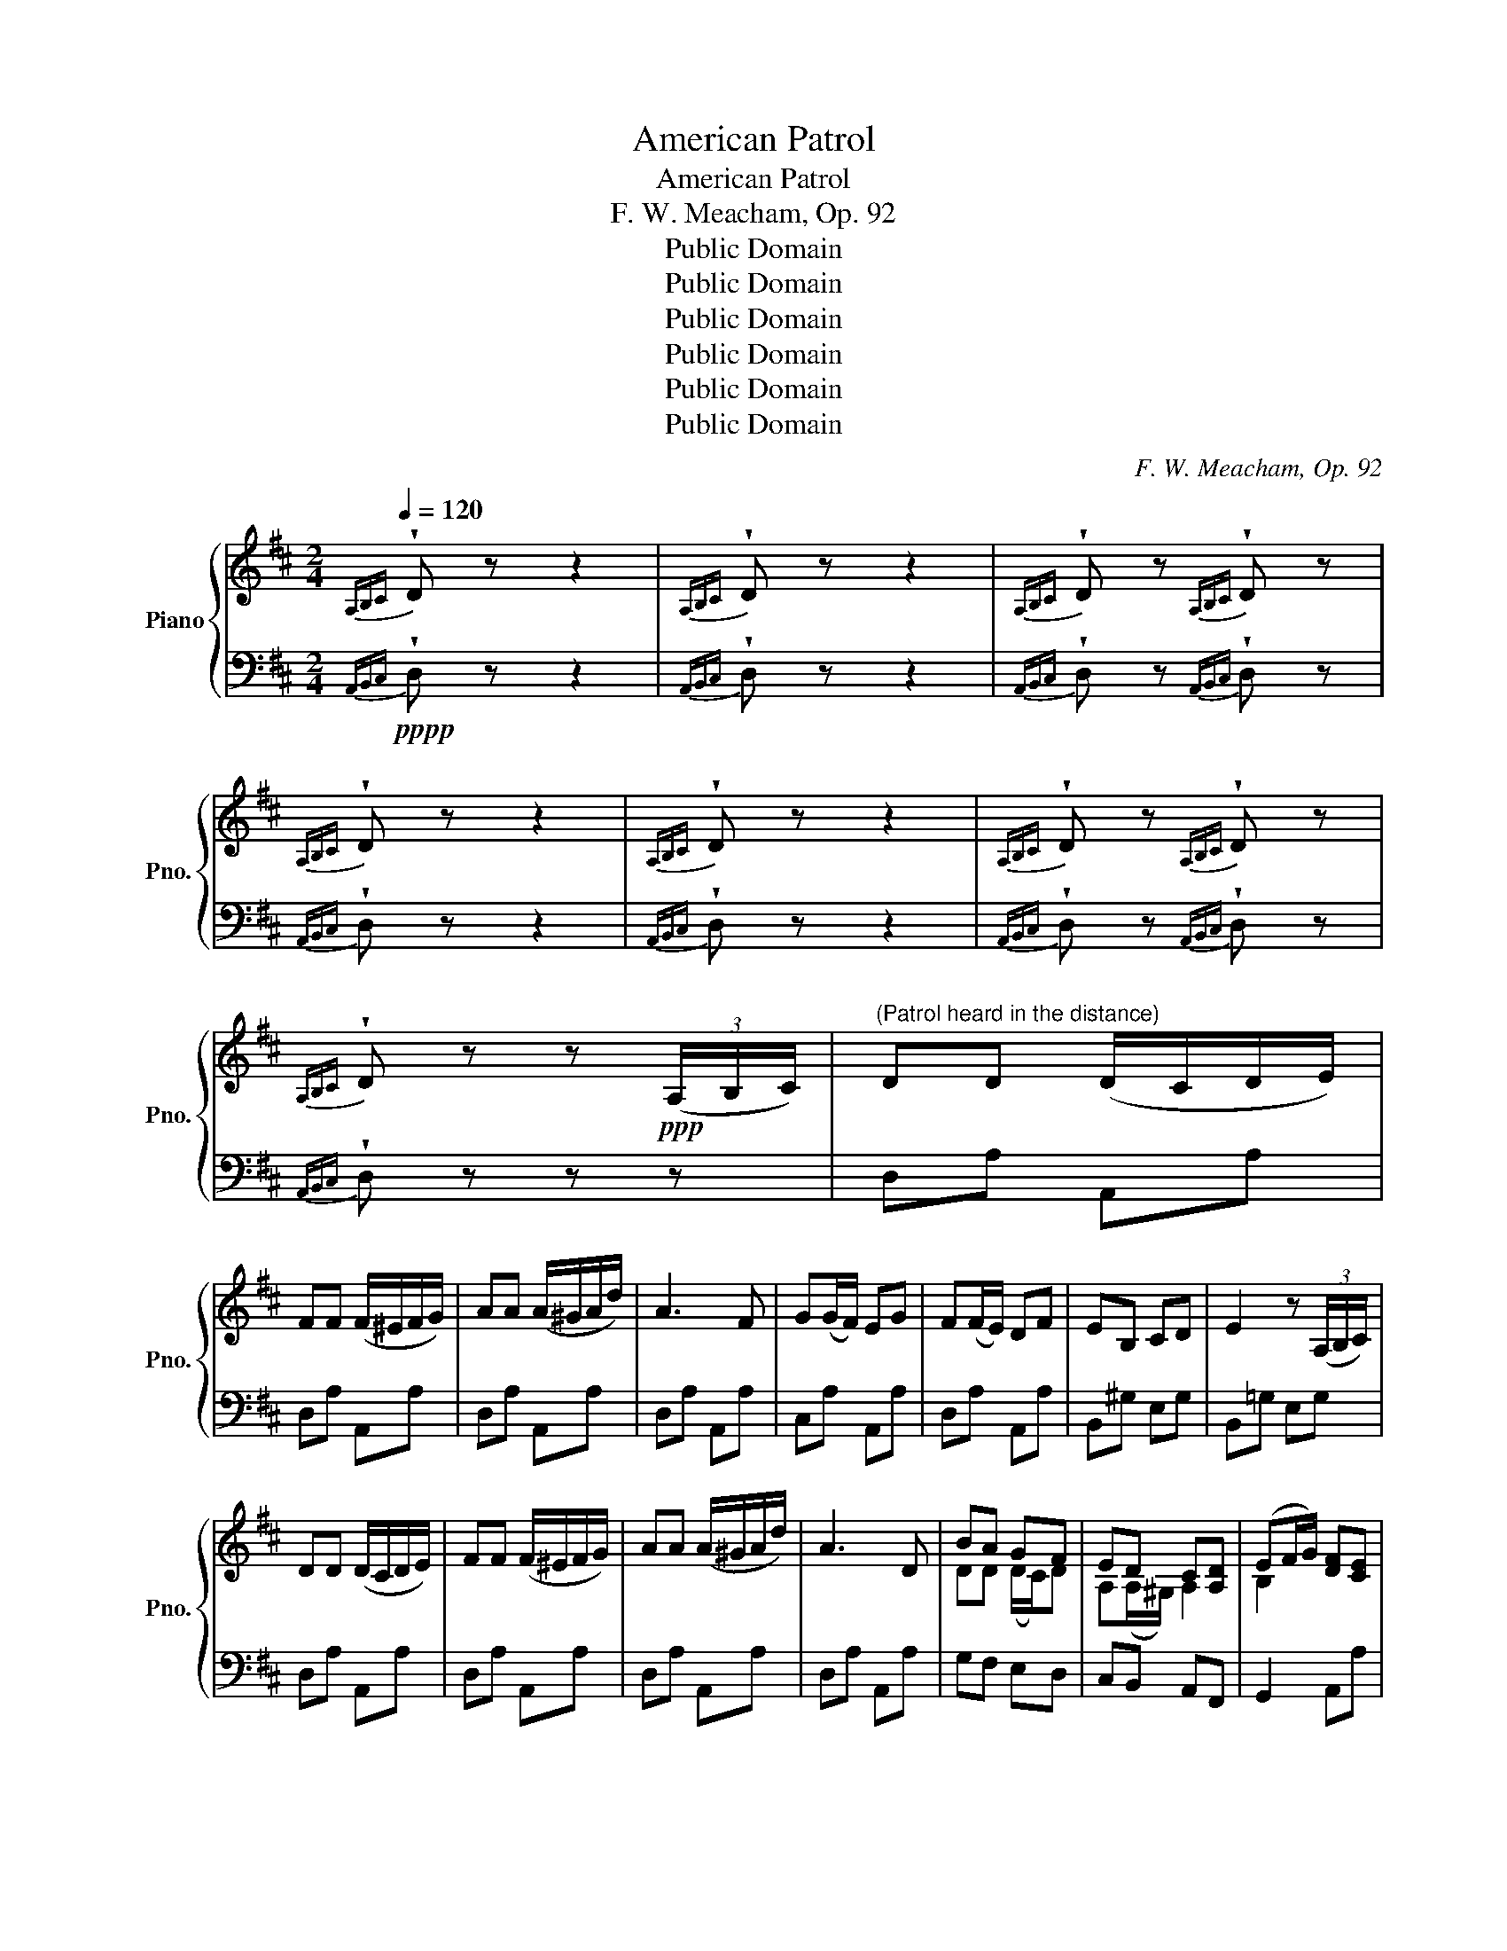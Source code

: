 X:1
T:American Patrol
T:American Patrol
T:F. W. Meacham, Op. 92
T:Public Domain
T:Public Domain
T:Public Domain
T:Public Domain
T:Public Domain
T:Public Domain
C:F. W. Meacham, Op. 92
Z:Public Domain
%%score { ( 1 3 ) | 2 }
L:1/8
Q:1/4=120
M:2/4
K:D
V:1 treble nm="Piano" snm="Pno."
V:3 treble 
V:2 bass 
V:1
{A,B,C} !wedge!D z z2 |{A,B,C} !wedge!D z z2 |{A,B,C} !wedge!D z{A,B,C} !wedge!D z | %3
{A,B,C} !wedge!D z z2 |{A,B,C} !wedge!D z z2 |{A,B,C} !wedge!D z{A,B,C} !wedge!D z | %6
{A,B,C} !wedge!D z z!ppp! (3(A,/B,/C/) |"^(Patrol heard in the distance)" DD (D/C/D/E/) | %8
 FF (F/^E/F/G/) | AA (A/^G/A/d/) | A3 F | G(G/F/) EG | F(F/E/) DF | EB, CD | E2 z (3(A,/B,/C/) | %15
 DD (D/C/D/E/) | FF (F/^E/F/G/) | AA (A/^G/A/d/) | A3 D | BA GF | ED C[A,D] | (EF/G/) [DF][CE] | %22
 D!ppp!!<(!(A,/B,/ C/D/E/F/)!<)! |!pp! [EG][EG] [EG][EG] | ([EG]/[^DF]/ [EG]2) [^E^G] | %25
 [FA][FA] (A/=G/F/G/) | A3 F | [EG][EG] [EG][EG] | ([EG]/[^DF]/ [EG]2) [^E^G] | %29
 [FA][FA] (A/=G/F/G/) | A3 [FA] | [GB][GB] [Bd]>[GB] | [FA][FA] (A/G/)F | [EG][EG] [^A,C][EG] | %34
 [DF][DF] (F/E/)D | [GB][GB] [Bd]>[GB] | [FA][FA] (A/G/)F | [EG][EG] C[CE] | DD D!p!F/F/ | !>!F4- | %40
 [B,DF]D/(C/ D/E/F/G/) | !>!A4- |!p!"_cresc." [DFA](F/"_poco"^E/ F/^G/A/B/ |"_a" !>!c4-) | %44
 [FAc]"_cresc."A/^G/ A/B/c/d/ | !>!e4- | [Ace] z z (3(A/B/c/) | %47
!mf!"^(Patrol gradually approaches)" d[Ad] ([Ad]/c/d/e/) | f[df] ([df]/^e/f/g/) | %49
 a[fa] ([fa]/^g/a/d'/) | [fa]3 [Af] | g(g/f/) eg | f(f/e/) df | [^Ge][GB] [Gc][Gd] | %54
 [=GAce]3 (3(A/B/c/) | d[Ad] ([Ad]/c/d/e/) | f[df] ([df]/^e/f/g/) | a[fa] ([fa]/^g/a/d'/) | %58
 [fa]3 d | !>![Bdb]!>![Ada] !>![Acg]!>![Adf] | !>![EAe]!>![E^Gd] !>![EAc]!>![DAd] | %61
 (!>![EBe]f/g/) !>![Adf]!>![GAce] | !>![FAd](A/B/ c/d/e/f/) | %63
"_cresc."!mf!"_cresc." [Aeg][Aeg] [Aeg][Aeg] | ([eg]/[^df]/ [eg]2) [^e^g] | %65
 [fa][fa] ([fa]/[=e=g]/[=df]/[eg]/) | [fa](A/B/ c/d/e/f/) | [Aeg][Aeg] [Aeg][Aeg] | %68
 ([eg]/[^df]/!mf! [eg]2)"_poco"!mf!"_cresc." [^e^g] | %69
 [fa]"_a"[fa] ([fa]/"_poco"[=e=g]/[=df]/[eg]/) |"_cresc." [fa]3 d | [Bgb][Bgb] [dbd']>[Bgb] | %72
 [Afa][Afa] ([fa]/[eg]/[df]) | [eg][eg] [^Ac][eg] | [df][df] ([df]/[ce]/[Bd]) | %75
!mf!"_cresc.""_cresc." [Bgb][Bgb] [dbd']>[Bgb] | [Afa][Afa] ([fa]/[eg]/[df]) | %77
 [Aeg][Aeg] [GAc][GAce] |!mf! [FAd] !>![dfad']/!>![dfad']/ !>![dfad'] z ||[K:G]!f! z4 | %80
 z2 z!f!"^(Patrol passing)" [Dd] | [Gg]2 [Gg]>[Gg] | [Aa]2 [dd']>[cc'] | [Bb] [Gg]3- | %84
 [Gg] z [Gg]>[Ff] | [Ee]2 [ee'][dd'] | [cc'][Bb] [Aa][Gg] | [Gg]4 | %88
 [Ff] z"^poco"!f!"_cresc." [Aa]>[Aa] |"^a" [Aa]2"^poco" [Aa]>[Aa] |"^cresc." [Aa]2 [Bb][^c^c'] | %91
 [dd'] [Aa]3 | [Aa] z [dd']>[dd'] | [^c^c'][Bb] [Aa][Gg] | [Ff][Ee] [Aa][G^c] | [Fd]2 [Fd]>[Fd] | %96
 [Fd] z df |!ff! [Aa]2 [Aa]>[Aa] | [Gg][Ff] [Ee][Dd] | [Dd] [Gg]3- | [Gg] z [Gg][Aa] | %101
 [Bb]2 [Bb]>[Bb] | [cc'][Bb] [Aa][Gg] | [Aa]4- | [Aa] z"_poco" [Bb]"_a"[cc'] | %105
"_poco" [dd']2"_cresc." [dd']>[dd'] | [cc'][Bb] [Aa][Gg] | [Ff] [Ee]3- | [Ee] z [ee']>[dd'] | %109
 [cc'][Bb] [Aa][Gg] | [Ff]2 [Ee][Ff] | [Gg]2 [GBdg]>[GBdg] | [GBdg] z [Fdf][Geg] | %113
!fff! [Afa]2 [Afa]>[Afa] | [Afa]2 [dbd']>[cac'] | [Bgb] z/ (D/ ^C/D/!<(!E/F/) | %116
 (G/A/B/=c/ d/e/f/g/!<)! | [Afa]2) [Afa]>[Afa] | [Afa]2 [dbd']>[cac'] | %119
 [Bgb]!ff!(D/!<(!E/ F/G/A/B/) | (c/d/e/f/ g/a/b/c'/!<)! | [dbd']2) [dbd']>[dbd'] | %122
 [cac'][Bgb] [Afa][Geg] | [Fdf] [Ece]3- | [Ece] z !>![fc'e']!>![dbd'] | %125
 !>![cac']!>![Bgb] !>![Aea]!>![Geg] | !>![Fdf]2 !>![Ece]!>![Fcf] | !>![GBg]2 !>![GBdg]>!>![GBdg] | %128
 !>![GBdg]2 z2 ||[K:D]"^(Bugle call)"!ff! !>!AA/A/ A/E/C/E/ | !>!AA/A/ A/E/A/c/ | %131
 e !>![Gdg]2 !>![Gdg] | [Gcg]!>![Gdg] [Gcg]!>![Gdg] | !>![Gcg] A,/^G,/ A,/G,/ A,/G,/ | %134
 A, A,/^G,/ A,/G,/ A,/G,/ | A, z[K:bass]{E,F,^G,} A, z |{E,F,^G,} A, z z2 | %137
"^(Drum call)"!f!{E,F,^G,} A,>A, A, z |{E,F,^G,} A,>A, A, z |{E,F,^G,} (3(A,^G,A,) (3(A,G,A,) | %140
 A,>A, A, z |{E,F,^G,} A,>A, A, z |{E,F,^G,} A,>A, A, z |{E,F,^G,} (3(A,^G,A,) (3(A,G,A,) | %144
 A,>A, A, z |[K:treble] !//-!A,2 ^G,2 | A, z z2 | !//-!A,2 ^G,2 | A, z z (3(A/!mf!B/c/) | %149
!mf! d[Ad] ([Ad]/c/d/e/) | f[df] ([df]/^e/f/g/) | a[fa] [fa]/^g/a/d'/ | %152
 [fa]3"_poco"!mf!"_dim." [Af] |"_a" g"_poco"g/f/ eg |"_dim." ff/e/ df | [^Ge][GB] [Gc][Gd] | %156
 [=GAce]3 (3(A/B/c/) | d[Ad] ([Ad]/c/d/e/) | f[df] ([df]/^e/f/g/) | a[fa] ([fa]/^g/a/d'/) | %160
 [fa]3 d | .[Bdb].[Ada] .[Acg].[Adf] | .[EAe].[E^Gd] .[EAc].[DAd] | (.[EBe]f/g/) .[Adf].[GAce] | %164
 .[FAd]3!p!"^(Patrol gradually retiring)" F/F/ | !>!F4- | [B,DF]D/(C/ D/E/F/G/) | !>!A4- | %168
 [DFA](F/^E/ F/^G/A/B/ | !>!c4-) | [FAc]A/^G/ A/B/c/d/ | !>!e4- | [Ace] (A,/B,/ C/D/E/F/) | %173
!pp! [EG][EG] [EG][EG] | ([EG]/[^DF]/ [EG]2) [^E^G] | [FA][FA] (A/=G/F/G/) | A3 F | %177
 [EG][EG] [EG][EG] | ([EG]/[^DF]/ [EG]2) [^E^G] | [FA][FA] (A/=G/F/G/) | %180
 A3"_poco"!pp!"_dim." [FA] |"_a" [GB][GB]"_poco" [Bd]>[GB] | [FA]"_dim."[FA] (A/G/)F | %183
 [EG][EG] [^A,C][EG] | [DF][DF] (F/E/)D | [GB][GB] [Bd]>[GB] | [FA][FA] (A/G/)F | [EG][EG] C[CE] | %188
 .D.D .D (3(A,/B,/C/) |!pp! .D.D (D/C/D/E/) | .F.F (F/^E/F/G/) | A4- | A z z (3(A,/B,/C/) | %193
 .D.D (D/C/D/E/) | .F.F (F/^E/F/G/) | A2- A z | z2 z (3(A,/B,/C/) |"^(Patrol disappears)" .D.D z2 | %198
 z2 z (3(A,/B,/C/) | .D.D z2 | z4 |{A,B,C} !wedge!D z z2 |{A,B,C} !wedge!D z z2 | %203
{A,B,C} !wedge!D z{A,B,C} !wedge!D z |{A,B,C} !wedge!D z z2 |{A,B,C} !wedge!D z z2 | %206
{A,B,C} !wedge!D z z2 |{A,B,C} !wedge!D z{A,B,C} !wedge!D z |{A,B,C} !wedge!D z z2 | z4!pppp! | %210
!pppp!"_dim." z4 | z4 | z4 | z4 | z4 |"^(Gone!)" !fermata!z4 |] %216
V:2
!pppp!{A,,B,,C,} !wedge!D, z z2 |{A,,B,,C,} !wedge!D, z z2 | %2
{A,,B,,C,} !wedge!D, z{A,,B,,C,} !wedge!D, z |{A,,B,,C,} !wedge!D, z z2 | %4
{A,,B,,C,} !wedge!D, z z2 |{A,,B,,C,} !wedge!D, z{A,,B,,C,} !wedge!D, z | %6
{A,,B,,C,} !wedge!D, z z z | D,A, A,,A, | D,A, A,,A, | D,A, A,,A, | D,A, A,,A, | C,A, A,,A, | %12
 D,A, A,,A, | B,,^G, E,G, | B,,=G, E,G, | D,A, A,,A, | D,A, A,,A, | D,A, A,,A, | D,A, A,,A, | %19
 G,F, E,D, | C,B,, A,,F,, | G,,2 A,,A, | D, z z2 | C,[G,A,] A,,[G,A,] | C,[G,A,] A,,[G,A,] | %25
 D,[F,A,] A,,[F,A,] | D,[F,A,] A,,[F,A,] | C,[G,A,] A,,[G,A,] | C,[G,A,] A,,[G,A,] | %29
 D,[F,A,] A,,[F,A,] | D,[F,A,] A,,[F,A,] | G,,[G,B,] D,[G,B,] | D,[F,A,] A,,[F,A,] | %33
 ^A,,[E,F,] F,,[E,F,] | B,,[D,F,] B,,[D,F,] | G,,[G,B,] D,[G,B,] | D,[F,A,] A,,[F,A,] | %37
 C,[G,A,] A,,[G,A,] | [D,F,A,][D,F,A,] [D,F,A,] z | z [F,,F,] [F,,F,][F,,F,] | [B,,,B,,] z z2 | %41
 z [A,,A,] [A,,A,][A,,A,] | [D,,D,] z z2 | z [C,C] [C,C][C,C] | [F,,F,] z z2 | z [E,E] [E,E][E,E] | %46
 [A,,A,] z z2 | D,[F,A,D] A,,[F,A,D] | D,[F,A,D] A,,[F,A,D] | D,[F,A,D] A,,[F,A,D] | %50
 D,[F,A,D] A,,[F,A,D] | E,[G,A,C] A,,[G,A,C] | D,[F,A,D] A,,[F,A,D] | E,[^G,B,D] E,[G,B,D] | %54
 z [A,,,A,,] [B,,,B,,][C,,C,] | [D,,D,][F,A,D] A,,[F,A,D] | D,[F,A,D] A,,[F,A,D] | %57
 D,[F,A,D] A,,[F,A,D] | D,[F,A,D] [F,A,D] z | !>![G,G]!>![F,F] !>![E,E]!>![D,D] | %60
 !>![C,C]!>![B,,B,] !>![A,,A,]!>![F,,F,] | !>![G,,G,]2 !>![A,,A,]!>![A,,A,] | %62
 !>![D,,D,]!>![A,,A,] !>![F,,F,]!>![D,,D,] | !>![A,,,A,,][G,A,C] A,,[G,A,C] | %64
 E,[G,A,C] A,,[G,A,C] | D,[F,A,D] A,,[F,A,D] | D,[F,A,D] A,,[F,A,D] | E,[G,A,C] A,,[G,A,C] | %68
 E,[G,A,C] A,,[G,A,C] | D,[F,A,D] A,,[F,A,D] | D,[F,A,D] [F,A,D] z | G,,[D,G,B,] G,,[D,G,B,] | %72
 D,[F,A,D] D,[F,A,D] | F,[^A,CE] F,[A,CE] | B,,[F,B,D] B,,[F,B,D] | G,,[D,G,B,] G,,[D,G,B,] | %76
 D,[F,A,D] D,[F,A,D] | E,[G,A,C] A,,[G,A,C] | [D,F,A,D] !>![D,,D,]/!>![D,,D,]/ !>![D,,D,] z || %79
[K:G] G,,[G,B,] D,[G,B,] | G,,[G,B,] B,,[G,B,] | G,,[G,B,] D,[G,B,] | [D,,D,][F,A,C] D,[F,A,C] | %83
 G,,[G,B,] D,[G,B,] | G,,[G,B,] D,[G,B,] | C,[E,G,C] B,,[E,^G,D] | A,,[E,A,C] C,[E,A,C] | %87
 [D,,D,][G,B,] D,[G,B,] | [D,,D,][F,A,D] D,[F,A,D] | D,[F,A,D] A,,[F,A,D] | E,[G,A,^C] A,,[G,A,C] | %91
 D,[F,A,D] A,,[F,A,D] | D,[F,A,D] D,[F,A,D] | G,,[D,G,B,] G,,[D,G,B,] | A,,[G,A,^C] E,[G,A,C] | %95
 D,[F,A,D] D,[F,A,D] | D,[F,A,D] D,[F,A,D] | D,[F,A,C] D,[F,A,C] | [D,,D,][F,A,C] D,[F,A,C] | %99
 G,,[G,B,] D,[G,B,] | G,,[G,B,] D,[G,B,] | G,,[G,B,] D,[G,B,] | G,,[G,B,] D,[G,B,] | %103
 [D,,D,][F,A,C] D,[F,A,C] | [D,,D,][F,A,C] D,[F,A,C] | G,,[G,B,] D,[G,B,] | G,,[G,B,] D,[G,B,] | %107
 C,[E,G,C] B,,[E,^G,D] | A,,[E,A,C] C,[E,A,C] | [D,,D,][G,B,] D,[G,B,] | [D,,D,][F,A,C] D,[F,A,C] | %111
 G,,[G,B,] D,[G,B,] | G,,[G,B,] D,[G,B,] | [D,,D,][F,A,C] D,[F,A,C] | [D,,D,][F,A,C] D,[F,A,C] | %115
 G,,[G,B,] D,[G,B,] | G,,[G,B,] D,[G,B,] | [D,,D,][F,A,C] D,[F,A,C] | [D,,D,][F,A,C] D,[F,A,C] | %119
 G,,[G,B,] D,[G,B,] | G,,[G,B,] D,[G,B,] |!fff! G,,[G,B,] D,[G,B,] | G,,[G,B,] D,[G,B,] | %123
 C,[E,G,C] G,,[E,G,C] | C,[E,G,C] !>![F,,,F,,]!>![G,,,G,,] | %125
 !>![A,,,A,,]!>![B,,,B,,] !>![C,,C,]!>![^C,,^C,] | !>![D,,D,][F,A,=C] D,[F,A,C] | %127
 !>![G,B,]!fff!!<(!!>![G,,G,] !>![D,,D,]!>![B,,,B,,] |!fff! !>![G,,,G,,]!<)! z z2 || %129
[K:D] !>!A,A,/A,/ A,/E,/C,/E,/ | !>!A,A,/A,/ A,/E,/A,/C/ | E !>![_B,,,_B,,]2 !>![B,,,B,,] | %132
 [A,,,A,,]!>![_B,,,_B,,] [A,,,A,,]!>![B,,,B,,] | [A,,,A,,] A,,/^G,,/ A,,/G,,/ A,,/G,,/ | %134
 A,, A,,/^G,,/ A,,/G,,/ A,,/G,,/ | A,, z{E,,F,,^G,,} A,, z |{E,,F,,^G,,} A,, z z2 | %137
{E,,F,,^G,,} A,,>A,, A,, z |{E,,F,,^G,,} A,,>A,, A,, z |{E,,F,,^G,,} (3(A,,^G,,A,,) (3(A,,G,,A,,) | %140
 A,,>A,, A,, z |{E,,F,,^G,,} A,,>A,, A,, z |{E,,F,,^G,,} A,,>A,, A,, z | %143
{E,,F,,^G,,} (3(A,,^G,,A,,) (3(A,,G,,A,,) | A,,>A,, A,, z |!f! !//-!A,,2 ^G,,2 | %146
 A,,>[A,,,A,,] [A,,,A,,] z | !//-!A,,2 ^G,,2 | A,,>[A,,,A,,] [A,,,A,,] z | D,[F,A,D] A,,[F,A,D] | %150
 D,[F,A,D] A,,[F,A,D] | D,[F,A,D] A,,[F,A,D] | D,[F,A,D] A,,[F,A,D] | E,[G,A,C] A,,[G,A,C] | %154
 D,[F,A,D] A,,[F,A,D] | E,[^G,B,D] E,[G,B,D] | z !>![A,,,A,,] !>![B,,,B,,]!>![C,,C,] | %157
 [D,,D,][F,A,D] A,,[F,A,D] | D,[F,A,D] A,,[F,A,D] | D,[F,A,D] A,,[F,A,D] | D,[F,A,D] [F,A,D] z | %161
 .[G,G].[F,F] .[E,E].[D,D] | .[C,C].[B,,B,] .[A,,A,].[F,,F,] | .[G,,G,]2 .[A,,A,].[A,,A,] | %164
 .[D,,D,].A,, .[D,,D,] z | z [F,,F,] [F,,F,][F,,F,] | [B,,,B,,] z z2 | z [A,,A,] [A,,A,][A,,A,] | %168
 [D,,D,] z z2 | z [C,C] [C,C][C,C] | [F,,F,] z z2 | z [E,E] [E,E][E,E] | [A,,A,] z z2 | %173
 C,[G,A,] A,,[G,A,] | C,[G,A,] A,,[G,A,] | D,[F,A,] A,,[F,A,] | D,[F,A,] A,,[F,A,] | %177
 C,[G,A,] A,,[G,A,] | C,[G,A,] A,,[G,A,] | D,[F,A,] A,,[F,A,] | D,[F,A,] A,,[F,A,] | %181
 G,,[G,B,] D,[G,B,] | D,[F,A,] A,,[F,A,] | ^A,,F, F,,F, | B,,F, B,,F, | G,,[G,B,] D,[G,B,] | %186
 D,[F,A,] A,,[F,A,] | C,[G,A,] A,,[G,A,] | .[D,F,A,].[D,F,A,] .[D,F,A,] z | D,A, A,,A, | %190
 D,A, A,,A, | D,A, A,,A, | D,A, A,, z | D,A, A,,A, | D,A, A,,A, | D,A, A,,A, | D,A, A,, z | %197
 D,!ppp!A, A,,A, | D,A, A,, z | D,A, A,,A, | D,A, A,, z |{A,,B,,C,} !wedge!D, z z2 | %202
{A,,B,,C,} !wedge!D, z z2 |{A,,B,,C,} !wedge!D, z{A,,B,,C,} !wedge!D, z | %204
{A,,B,,C,} !wedge!D, z z2 |!pppp!{A,,B,,C,} !wedge!D, z z2 |{A,,B,,C,} !wedge!D, z z2 | %207
{A,,B,,C,} !wedge!D, z{A,,B,,C,} !wedge!D, z |{A,,B,,C,} !wedge!D, z z !wedge!A,, | %209
 !wedge!D, z z !wedge!A,, | !wedge!D,, z z !wedge!A,, |"^poco" !wedge!D, z"^a" z2 | %212
 !wedge![A,,,A,,] z"^poco" z2 |"^dim." !wedge![B,,,B,,] z z2 | !wedge![C,,C,] z z2 | %215
 !wedge![D,,D,] z !fermata!z2 |] %216
V:3
 x4 | x4 | x4 | x4 | x4 | x4 | x4 | x4 | x4 | x4 | x4 | x4 | x4 | x4 | x4 | x4 | x4 | x4 | x4 | %19
 DD (D/C/)D | A,(A,/^G,/) A,2 | B,2 x2 | x4 | x4 | x4 | x4 | x4 | x4 | x4 | x4 | x4 | x4 | x4 | %33
 x4 | x4 | x4 | x4 | x4 | x4 | z [^A,C] [B,D][CE] | x4 | z [CE] [DF][EG] | x4 | %43
 z [^E^G]"_poco" [FA][GB] | x4 | z [^GB] [Ac][Bd] | x4 | x4 | x4 | x4 | x4 | AA AA | AA AA | x4 | %54
 x4 | x4 | x4 | x4 | x4 | x4 | x4 | x4 | x4 | x4 | x4 | x4 | x4 | x4 | x4 | x4 | x4 | x4 | x4 | %73
 x4 | x4 | x4 | x4 | x4 | x4 ||[K:G] x4 | x4 | x4 | x4 | x4 | x4 | x4 | x4 | x4 | x4 | x4 | x4 | %91
 x4 | x4 | x4 | x4 | x4 | x4 | x4 | x4 | x4 | x4 | x4 | x4 | x4 | x4 | x4 | x4 | x4 | x4 | x4 | %110
 x4 | x4 | x4 | x4 | x4 | x4 | x4 | x4 | x4 | x4 | x4 | x4 | x4 | x4 | x4 | x4 | x4 | x4 | x4 || %129
[K:D] x4 | x4 | x4 | x4 | x4 | x4 | x2[K:bass] x2 | x4 | x4 | x4 | x4 | x4 | x4 | x4 | x4 | x4 | %145
[K:treble] x4 | x4 | x4 | x4 | x4 | x4 | x4 | x4 | AA AA | AA AA | x4 | x4 | x4 | x4 | x4 | x4 | %161
 x4 | x4 | x4 | x4 | z [^A,C] [B,D][CE] | x4 | z [CE] [DF][EG] | x4 | z [^E^G] [FA][GB] | x4 | %171
 z [^GB] [Ac][Bd] | x4 | x4 | x4 | x4 | x4 | x4 | x4 | x4 | x4 | x4 | x4 | x4 | x4 | x4 | x4 | x4 | %188
 x4 | x4 | x4 | x4 | x4 | x4 | x4 | x4 | x4 | x4 | x4 | x4 | x4 | x4 | x4 | x4 | x4 | x4 | x4 | %207
 x4 | x4 | x4 | x4 | x4 | x4 | x4 | x4 | x4 |] %216

